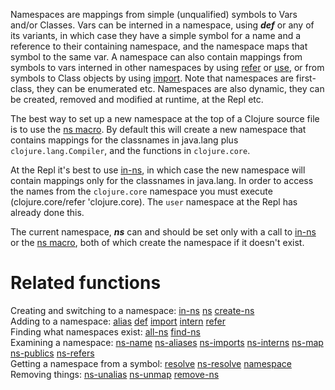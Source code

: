 Namespaces are mappings from simple (unqualified) symbols to Vars and/or
Classes. Vars can be interned in a namespace, using /*def*/ or any of its
variants, in which case they have a simple symbol for a name and a reference to
their containing namespace, and the namespace maps that symbol to the same var.
A namespace can also contain mappings from symbols to vars interned in other
namespaces by using [[https://clojure.github.io/clojure/clojure.core-api.html#clojure.core/refer][refer]] or [[https://clojure.github.io/clojure/clojure.core-api.html#clojure.core/use][use]], or from symbols to Class objects by using
[[https://clojure.github.io/clojure/clojure.core-api.html#clojure.core/import][import]]. Note that namespaces are first-class, they can be enumerated etc.
Namespaces are also dynamic, they can be created, removed and modified at
runtime, at the Repl etc.

The best way to set up a new namespace at the top of a Clojure source file is to
use the [[https://clojure.github.io/clojure/clojure.core-api.html#clojure.core/ns][ns macro]]. By default this will create a new namespace that contains
mappings for the classnames in java.lang plus =clojure.lang.Compiler=, and the
functions in =clojure.core=.

At the Repl it's best to use [[https://clojure.github.io/clojure/clojure.core-api.html#clojure.core/in-ns][in-ns]], in which case the new namespace will contain
mappings only for the classnames in java.lang. In order to access the names from
the =clojure.core= namespace you must execute (clojure.core/refer 'clojure.core).
The =user= namespace at the Repl has already done this.

The current namespace, /*ns*/ can and should be set only with a call to [[https://clojure.github.io/clojure/clojure.core-api.html#clojure.core/in-ns][in-ns]] or
the [[https://clojure.github.io/clojure/clojure.core-api.html#clojure.core/ns][ns macro]], both of which create the namespace if it doesn't exist.

* Related functions
  :PROPERTIES:
  :CUSTOM_ID: _related_functions
  :END:

Creating and switching to a namespace: [[https://clojure.github.io/clojure/clojure.core-api.html#clojure.core/in-ns][in-ns]] [[https://clojure.github.io/clojure/clojure.core-api.html#clojure.core/ns][ns]] [[https://clojure.github.io/clojure/clojure.core-api.html#clojure.core/create-ns][create-ns]]\\
Adding to a namespace: [[https://clojure.github.io/clojure/clojure.core-api.html#clojure.core/alias][alias]] [[file:special_forms.xml#def][def]] [[https://clojure.github.io/clojure/clojure.core-api.html#clojure.core/import][import]] [[https://clojure.github.io/clojure/clojure.core-api.html#clojure.core/intern][intern]] [[https://clojure.github.io/clojure/clojure.core-api.html#clojure.core/refer][refer]]\\
Finding what namespaces exist: [[https://clojure.github.io/clojure/clojure.core-api.html#clojure.core/all-ns][all-ns]] [[https://clojure.github.io/clojure/clojure.core-api.html#clojure.core/find-ns][find-ns]]\\
Examining a namespace: [[https://clojure.github.io/clojure/clojure.core-api.html#clojure.core/ns-name][ns-name]] [[https://clojure.github.io/clojure/clojure.core-api.html#clojure.core/ns-aliases][ns-aliases]] [[https://clojure.github.io/clojure/clojure.core-api.html#clojure.core/ns-imports][ns-imports]] [[https://clojure.github.io/clojure/clojure.core-api.html#clojure.core/ns-interns][ns-interns]] [[https://clojure.github.io/clojure/clojure.core-api.html#clojure.core/ns-map][ns-map]]
[[https://clojure.github.io/clojure/clojure.core-api.html#clojure.core/ns-publics][ns-publics]] [[https://clojure.github.io/clojure/clojure.core-api.html#clojure.core/ns-refers][ns-refers]]\\
Getting a namespace from a symbol: [[https://clojure.github.io/clojure/clojure.core-api.html#clojure.core/resolve][resolve]] [[https://clojure.github.io/clojure/clojure.core-api.html#clojure.core/ns-resolve][ns-resolve]] [[https://clojure.github.io/clojure/clojure.core-api.html#clojure.core/namespace][namespace]]\\
Removing things: [[https://clojure.github.io/clojure/clojure.core-api.html#clojure.core/ns-unalias][ns-unalias]] [[https://clojure.github.io/clojure/clojure.core-api.html#clojure.core/ns-unmap][ns-unmap]] [[https://clojure.github.io/clojure/clojure.core-api.html#clojure.core/remove-ns][remove-ns]]
